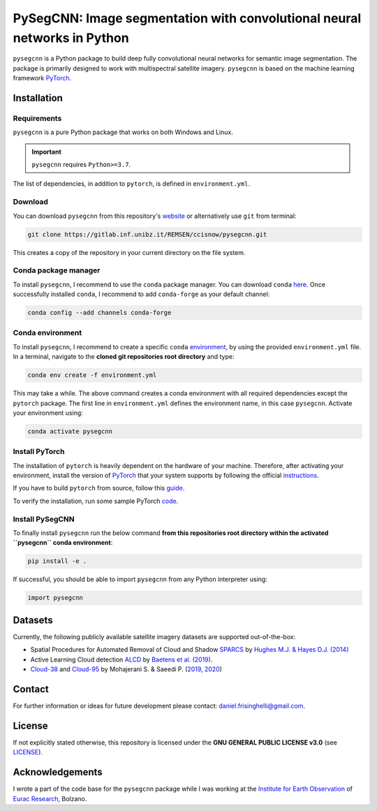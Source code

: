 #########################################################################
PySegCNN: Image segmentation with convolutional neural networks in Python
#########################################################################

``pysegcnn`` is a Python package to build deep fully convolutional neural
networks for semantic image segmentation. The package is primarily designed to
work with multispectral satellite imagery. ``pysegcnn`` is based on the machine
learning framework `PyTorch <https://pytorch.org/>`_.

Installation
============

Requirements
------------
``pysegcnn`` is a pure Python package that works on both Windows and Linux.

.. important::

    ``pysegcnn`` requires ``Python>=3.7``.

The list of dependencies, in addition to ``pytorch``, is defined in ``environment.yml``.

Download
---------
You can download ``pysegcnn`` from this repository's
`website <https://gitlab.inf.unibz.it/REMSEN/ccisnow/pysegcnn>`_
or alternatively use ``git`` from terminal:

.. code-block:: bash

    git clone https://gitlab.inf.unibz.it/REMSEN/ccisnow/pysegcnn.git

This creates a copy of the repository in your current directory on the file
system.

Conda package manager
---------------------

To install ``pysegcnn``, I recommend to use the ``conda`` package manager.
You can download ``conda`` `here <https://docs.conda.io/en/latest/miniconda.html>`_.
Once successfully installed ``conda``, I recommend to add ``conda-forge`` as
your default channel:

.. code-block:: bash

    conda config --add channels conda-forge

Conda environment
-----------------

To install ``pysegcnn``, I recommend to create a specific ``conda``
`environment <https://docs.conda.io/projects/conda/en/latest/user-guide/tasks/manage-environments.html>`_,
by using the provided ``environment.yml`` file. In a terminal, navigate to the
**cloned git repositories root directory** and type:

.. code-block:: bash

    conda env create -f environment.yml

This may take a while. The above command creates a conda environment with all
required dependencies except the ``pytorch`` package. The first line in
``environment.yml`` defines the environment name, in this case ``pysegcnn``.
Activate your environment using:

.. code-block:: bash

    conda activate pysegcnn

Install PyTorch
---------------
The installation of ``pytorch`` is heavily dependent on the hardware of your
machine. Therefore, after activating your environment, install the version of
`PyTorch <https://pytorch.org/>`_ that your system supports by following the
official `instructions <https://pytorch.org/get-started/locally/>`_.

If you have to build ``pytorch`` from source, follow this
`guide <https://github.com/pytorch/pytorch#from-source>`_.

To verify the installation, run some sample PyTorch
`code <https://pytorch.org/get-started/locally/#linux-verification>`_.

Install PySegCNN
----------------
To finally install ``pysegcnn`` run the below command **from this repositories
root directory within the activated ``pysegcnn`` conda environment**:

.. code-block:: bash

    pip install -e .

If successful, you should be able to import ``pysegcnn`` from any Python
interpreter using:

.. code-block:: python

    import pysegcnn

Datasets
========
Currently, the following publicly available satellite imagery datasets are
supported out-of-the-box:

- Spatial Procedures for Automated Removal of Cloud and Shadow `SPARCS`_
  by `Hughes M.J. & Hayes D.J. (2014)`_
- Active Learning Cloud detection `ALCD`_ by `Baetens et al. (2019)`_.
- `Cloud-38`_ and `Cloud-95`_ by Mohajerani S. & Saeedi P. (`2019`_, `2020`_)

Contact
=======
For further information or ideas for future development please contact:
daniel.frisinghelli@gmail.com.

License
=======
If not explicitly stated otherwise, this repository is licensed under the
**GNU GENERAL PUBLIC LICENSE v3.0**
(see `LICENSE <https://gitlab.inf.unibz.it/REMSEN/ccisnow/pysegcnn/-/blob/master/LICENSE>`_).

Acknowledgements
================
I wrote a part of the code base for the ``pysegcnn`` package while I was working
at the `Institute for Earth Observation <http://www.eurac.edu/en/research/mountains/remsen/Pages/default.aspx>`_ of
`Eurac Research <http://www.eurac.edu/en/Pages/default.aspx>`_, Bolzano.


..
    Links:

.. _SPARCS:
    https://www.usgs.gov/land-resources/nli/landsat/spatial-procedures-automated-removal-cloud-and-shadow-sparcs-validation)

.. _ALCD:
    https://zenodo.org/record/1460961#.XYCTRzYzaHt

.. _Baetens et al. (2019):
    https://www.mdpi.com/2072-4292/11/4/433

.. _Hughes M.J. & Hayes D.J. (2014):
    https://www.mdpi.com/2072-4292/6/6/4907

.. _Cloud-38:
    https://github.com/SorourMo/38-Cloud-A-Cloud-Segmentation-Dataset

.. _Cloud-95:
    https://github.com/SorourMo/95-Cloud-An-Extension-to-38-Cloud-Dataset

.. _2019:
    https://arxiv.org/abs/1901.10077

.. _2020:
    https://arxiv.org/abs/2001.08768
